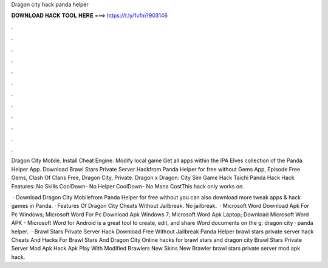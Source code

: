 Dragon city hack panda helper



𝐃𝐎𝐖𝐍𝐋𝐎𝐀𝐃 𝐇𝐀𝐂𝐊 𝐓𝐎𝐎𝐋 𝐇𝐄𝐑𝐄 ===> https://t.ly/1vfm?903146



.



.



.



.



.



.



.



.



.



.



.



.

Dragon City Mobile. Install Cheat Engine. Modify local game Get all apps within the IPA Elves collection of the Panda Helper App. Download Brawl Stars Private Server Hackfrom Panda Helper for free without Gems App, Episode Free Gems, Clash Of Clans Free, Dragon City, Private. Dragon x Dragon: City Sim Game Hack Taichi Panda Hack Hack Features: No Skills CoolDown- No Helper CoolDown- No Mana CostThis hack only works on.

 · Download Dragon City Mobilefrom Panda Helper for free without  you can also download more tweak apps & hack games in Panda. · Features Of Dragon City Cheats Without Jailbreak. No jailbreak.  · Microsoft Word Download Apk For Pc Windows; Microsoft Word For Pc Download Apk Windows 7; Microsoft Word Apk Laptop; Download Microsoft Word APK - Microsoft Word for Android is a great tool to create, edit, and share Word documents on the g: dragon city · panda helper.  · Brawl Stars Private Server Hack Download Free Without Jailbreak Panda Helper brawl stars private server hack Cheats And Hacks For Brawl Stars And Dragon City Online hacks for brawl stars and dragon city Brawl Stars Private Server Mod Apk Hack Apk Play With Modified Brawlers New Skins New Brawler brawl stars private server mod apk hack.
